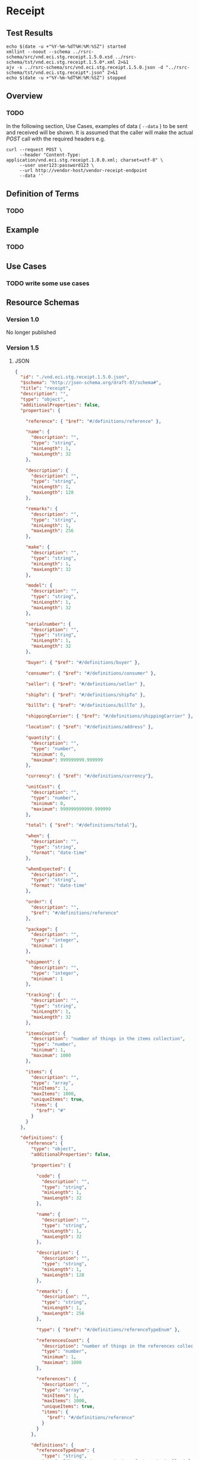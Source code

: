 # -*- mode: org -*-

#+EXPORT_FILE_NAME: ./README.md
#+OPTIONS: toc:nil
#+PROPERTY: mkdirp yes
#+STARTUP: content

* Receipt

** Test Results

#+BEGIN_SRC shell :exports both :results table replace
  echo $(date -u +"%Y-%m-%dT%H:%M:%SZ") started
  xmllint --noout --schema ../rsrc-schema/src/vnd.eci.stg.receipt.1.5.0.xsd ../rsrc-schema/tst/vnd.eci.stg.receipt.1.5.0*.xml 2>&1
  ajv -s ../rsrc-schema/src/vnd.eci.stg.receipt.1.5.0.json -d "../rsrc-schema/tst/vnd.eci.stg.receipt*.json" 2>&1
  echo $(date -u +"%Y-%m-%dT%H:%M:%SZ") stopped
#+END_SRC

** Overview

*** TODO

#+BEGIN_SRC plantuml :file ../images/receipt-sequence.puml.png :exports results
  @startuml receipt-sequence.png
  Seller -> Buyer : [ POST ] receipt
  @enduml
#+END_SRC

In the following section, Use Cases, examples of data ( ~--data~ ) to be sent and
received will be shown. It is assumed that the caller will make the actual /POST/
call with the required headers e.g.

#+BEGIN_SRC shell
  curl --request POST \
       --header "Content-Type: application/vnd.eci.stg.receipt.1.0.0.xml; charset=utf-8" \
       --user user123:password123 \
       --url http://vendor-host/vendor-receipt-endpoint
       --data ''
#+END_SRC

** Definition of Terms

*** TODO

** Example

*** TODO

** Use Cases

*** TODO write some use cases

** Resource Schemas

*** Version 1.0

No longer published

*** Version 1.5

**** JSON

#+BEGIN_SRC json :tangle ../rsrc-schema/src/vnd.eci.stg.receipt.1.5.0.json
  {
    "id": "./vnd.eci.stg.receipt.1.5.0.json",
    "$schema": "http://json-schema.org/draft-07/schema#",
    "title": "receipt",
    "description": "",
    "type": "object",
    "additionalProperties": false,
    "properties": {

      "reference": { "$ref": "#/definitions/reference" },

      "name": {
        "description": "",
        "type": "string",
        "minLength": 1,
        "maxLength": 32
      },

      "description": {
        "description": "",
        "type": "string",
        "minLength": 1,
        "maxLength": 128
      },

      "remarks": {
        "description": "",
        "type": "string",
        "minLength": 1,
        "maxLength": 256
      },

      "make": {
        "description": "",
        "type": "string",
        "minLength": 1,
        "maxLength": 32
      },

      "model": {
        "description": "",
        "type": "string",
        "minLength": 1,
        "maxLength": 32
      },

      "serialnumber": {
        "description": "",
        "type": "string",
        "minLength": 1,
        "maxLength": 32
      },

      "buyer": { "$ref": "#/definitions/buyer" },

      "consumer": { "$ref": "#/definitions/consumer" },

      "seller": { "$ref": "#/definitions/seller" },

      "shipTo": { "$ref": "#/definitions/shipTo" },

      "billTo": { "$ref": "#/definitions/billTo" },

      "shippingCarrier": { "$ref": "#/definitions/shippingCarrier" },

      "location": { "$ref": "#/definitions/address" },

      "quantity": {
        "description": "",
        "type": "number",
        "minimum": 0,
        "maximum": 999999999.999999
      },

      "currency": { "$ref": "#/definitions/currency"},

      "unitCost": {
        "description": "",
        "type": "number",
        "minimum": 0,
        "maximum": 999999999999.999999
      },

      "total": { "$ref": "#/definitions/total"},

      "when": {
        "description": "",
        "type": "string",
        "format": "date-time"
      },

      "whenExpected": {
        "description": "",
        "type": "string",
        "format": "date-time"
      },

      "order": {
        "description": "",
        "$ref": "#/definitions/reference"
      },

      "package": {
        "description": "",
        "type": "integer",
        "minimum": 1
      },

      "shipment": {
        "description": "",
        "type": "integer",
        "minimum": 1
      },

      "tracking": {
        "description": "",
        "type": "string",
        "minLength": 1,
        "maxLength": 32
      },

      "itemsCount": {
        "description": "number of things in the items collection",
        "type": "number",
        "minimum": 1,
        "maximum": 1000
      },

      "items": {
        "description": "",
        "type": "array",
        "minItems": 1,
        "maxItems": 1000,
        "uniqueItems": true,
        "items": {
          "$ref": "#"
        }
      }
    },

    "definitions": {
      "reference": {
        "type": "object",
        "additionalProperties": false,

        "properties": {

          "code": {
            "description": "",
            "type": "string",
            "minLength": 1,
            "maxLength": 32
          },

          "name": {
            "description": "",
            "type": "string",
            "minLength": 1,
            "maxLength": 32
          },

          "description": {
            "description": "",
            "type": "string",
            "minLength": 1,
            "maxLength": 128
          },

          "remarks": {
            "description": "",
            "type": "string",
            "minLength": 1,
            "maxLength": 256
          },

          "type": { "$ref": "#/definitions/referenceTypeEnum" },

          "referencesCount": {
            "description": "number of things in the references collection",
            "type": "number",
            "minimum": 1,
            "maximum": 1000
          },

          "references": {
            "description": "",
            "type": "array",
            "minItems": 1,
            "maxItems": 1000,
            "uniqueItems": true,
            "items": {
              "$ref": "#/definitions/reference"
            }
          }
        },

        "definitions": {
          "referenceTypeEnum": {
            "type": "string",
            "enum": ["buyer", "consumer", "manufacturer", "seller" ]
          }
        }
      },

      "tax": {
        "type": "object",
        "properties": {

          "code": {
            "description": "",
            "type": "string",
            "minLength": 1,
            "maxLength": 32
          },

          "name": {
            "description": "",
            "type": "string",
            "minLength": 1,
            "maxLength": 32
          },

          "description": {
            "description": "",
            "type": "string",
            "minLength": 1,
            "maxLength": 128
          },

          "remarks": {
            "description": "",
            "type": "string",
            "minLength": 1,
            "maxLength": 256
          },

          "amount": {
            "description": "",
            "type": "number",
            "minimum": 0,
            "maximum": 999999999999.999999
          },

          "authority": {
            "description": "",
            "type": "string",
            "minLength": 1,
            "maxLength": 32
          },

          "itemsCount": {
            "description": "number of things in the items collection",
            "type": "number",
            "minimum": 1,
            "maximum": 1000
          },

          "items": {
            "description": "",
            "type": "array",
            "minItems": 1,
            "maxItems": 1000,
            "uniqueItems": true,
            "items": {
              "$ref": "#/definitions/tax"
            }
          }
        },

        "additionalProperties": false
      },

      "shippingCarrier": {
        "type": "object",
        "additionalProperties": false,
        "properties": {

          "code": {
            "description": "",
            "type": "string",
            "minLength": 1,
            "maxLength": 32
          },

          "name": {
            "description": "",
            "type": "string",
            "minLength": 1,
            "maxLength": 32
          },

          "description": {
            "description": "",
            "type": "string",
            "minLength": 1,
            "maxLength": 128
          },

          "remarks": {
            "description": "",
            "type": "string",
            "minLength": 1,
            "maxLength": 256
          },

          "itemsCount": {
            "description": "number of shipping carriers in the collection",
            "type": "number",
            "minimum": 1,
            "maximum": 1000
          },

          "items": {
            "description": "",
            "type": "array",
            "minItems": 1,
            "maxItems": 1000,
            "uniqueItems": true,
            "items": {
              "$ref": "#/definitions/shippingCarrier"
            }
          }
        }
      },

      "address": {
        "type": "object",
        "additionalProperties": false,
        "properties": {

          "reference": { "$ref": "#/definitions/reference" },

          "name": {
            "description": "",
            "type": "string",
            "minLength": 1,
            "maxLength": 32
          },

          "description": {
            "description": "",
            "type": "string",
            "minLength": 1,
            "maxLength": 128
          },

          "remarks": {
            "description": "",
            "type": "string",
            "minLength": 1,
            "maxLength": 256
          },

          "msc": {
            "description": "mail stop code",
            "type": "string",
            "minLength": 1,
            "maxLength": 40
          },

          "mtn": {
            "description": "attention line",
            "type": "string",
            "minLength": 1,
            "maxLength": 40
          },

          "rcp": {
            "description": "recipient or business name",
            "type": "string",
            "minLength": 1,
            "maxLength": 40
          },

          "alt": {
            "description": "alternate location",
            "type": "string",
            "minLength": 1,
            "maxLength": 40
          },

          "dal": {
            "description": "delivery address line",
            "type": "string",
            "minLength": 1,
            "maxLength": 40
          },

          "city": {
            "description": "",
            "type": "string",
            "minLength": 1,
            "maxLength": 40
          },

          "region": {
            "description": "",
            "type": "string",
            "minLength": 1,
            "maxLength": 40
          },

          "postalCode": {
            "description": "",
            "type": "string",
            "minLength": 1,
            "maxLength": 40
          },

          "country": {
            "description": "",
            "type": "string",
            "minLength": 1,
            "maxLength": 40
          },

          "binLocation": {
            "description": "",
            "type": "string",
            "minLength": 1,
            "maxLength": 40
          },

          "warehouse": {
            "description": "",
            "type": "string",
            "minLength": 1,
            "maxLength": 128
          }
        }
      },

      "billTo": {
        "type": "object",
        "additionalProperties": false,
        "properties": {

          "reference": { "$ref": "#/definitions/reference" },

          "name": {
            "description": "",
            "type": "string",
            "minLength": 1,
            "maxLength": 32
          },

          "description": {
            "description": "",
            "type": "string",
            "minLength": 1,
            "maxLength": 128
          },

          "remarks": {
            "description": "",
            "type": "string",
            "minLength": 1,
            "maxLength": 256
          },

          "location": { "$ref": "#/definitions/address" },

          "email": {
            "description": "",
            "type": "string",
            "minLength": 1,
            "maxLength": 256
          },

          "phone": {
            "description": "",
            "type": "string",
            "minLength": 1,
            "maxLength": 32
          },

          "taxID": {
            "description": "",
            "type": "string",
            "minLength": 1,
            "maxLength": 32
          }
        }
      },

      "buyer": {
        "type": "object",
        "additionalProperties": false,
        "properties": {

          "reference": { "$ref": "#/definitions/reference" },

          "name": {
            "description": "",
            "type": "string",
            "minLength": 1,
            "maxLength": 32
          },

          "description": {
            "description": "",
            "type": "string",
            "minLength": 1,
            "maxLength": 128
          },

          "remarks": {
            "description": "",
            "type": "string",
            "minLength": 1,
            "maxLength": 256
          },

          "location": { "$ref": "#/definitions/address" },

          "email": {
            "description": "",
            "type": "string",
            "minLength": 1,
            "maxLength": 256
          },

          "phone": {
            "description": "",
            "type": "string",
            "minLength": 1,
            "maxLength": 32
          },

          "taxID": {
            "description": "",
            "type": "string",
            "minLength": 1,
            "maxLength": 32
          }
        }
      },

      "consumer": {
        "type": "object",
        "additionalProperties": false,
        "properties": {

          "reference": { "$ref": "#/definitions/reference" },

          "name": {
            "description": "",
            "type": "string",
            "minLength": 1,
            "maxLength": 32
          },

          "description": {
            "description": "",
            "type": "string",
            "minLength": 1,
            "maxLength": 128
          },

          "remarks": {
            "description": "",
            "type": "string",
            "minLength": 1,
            "maxLength": 256
          },

          "location": { "$ref": "#/definitions/address" },

          "contract": { "$ref": "#/definitions/reference" },

          "email": {
            "description": "",
            "type": "string",
            "minLength": 1,
            "maxLength": 256
          },

          "phone": {
            "description": "",
            "type": "string",
            "minLength": 1,
            "maxLength": 32
          },

          "taxID": {
            "description": "",
            "type": "string",
            "minLength": 1,
            "maxLength": 32
          }
        }
      },

      "seller": {
        "type": "object",
        "additionalProperties": false,
        "properties": {

          "reference": { "$ref": "#/definitions/reference" },

          "name": {
            "description": "",
            "type": "string",
            "minLength": 1,
            "maxLength": 32
          },

          "description": {
            "description": "",
            "type": "string",
            "minLength": 1,
            "maxLength": 128
          },

          "remarks": {
            "description": "",
            "type": "string",
            "minLength": 1,
            "maxLength": 256
          },

          "location": { "$ref": "#/definitions/address" },

          "email": {
            "description": "",
            "type": "string",
            "minLength": 1,
            "maxLength": 256
          },

          "phone": {
            "description": "",
            "type": "string",
            "minLength": 1,
            "maxLength": 32
          },

          "taxID": {
            "description": "",
            "type": "string",
            "minLength": 1,
            "maxLength": 32
          }
        }
      },

      "shipTo": {
        "type": "object",
        "additionalProperties": false,
        "properties": {

          "reference": { "$ref": "#/definitions/reference" },

          "name": {
            "description": "",
            "type": "string",
            "minLength": 1,
            "maxLength": 32
          },

          "description": {
            "description": "",
            "type": "string",
            "minLength": 1,
            "maxLength": 128
          },

          "remarks": {
            "description": "",
            "type": "string",
            "minLength": 1,
            "maxLength": 256
          },

          "location": { "$ref": "#/definitions/address" },

          "email": {
            "description": "",
            "type": "string",
            "minLength": 1,
            "maxLength": 256
          },

          "phone": {
            "description": "",
            "type": "string",
            "minLength": 1,
            "maxLength": 32
          },

          "isDropShip": {
            "description": "",
            "type": "boolean"
          }
        }
      },

      "currency": {
        "type": "object",
        "additionalProperties": false,
        "properties": {

          "code": {
            "description": "",
            "type": "string",
            "minLength": 1,
            "maxLength": 32
          },

          "name": {
            "description": "",
            "type": "string",
            "minLength": 1,
            "maxLength": 32
          },

          "number": {
            "description": "",
            "type": "number",
            "minimum": 1,
            "maximum": 999
          },

          "precision": {
            "description": "",
            "type": "number",
            "minimum": 0,
            "maximum": 18
          },

          "scale": {
            "description": "",
            "type": "number",
            "minimum": 1,
            "maximum": 6
          }
        }
      },

      "total": {
        "type": "object",
        "additionalProperties": false,
        "properties": {

          "amount": {
            "description": "",
            "type": "number",
            "minimum": 0,
            "maximum": 999999999999.999999
          },

          "discountAmount": {
            "description": "",
            "type": "number",
            "minimum": 0,
            "maximum": 999999999999.999999
          },

          "freightAmount": {
            "description": "",
            "type": "number",
            "minimum": 0,
            "maximum": 999999999999.999999
          },

          "termsAmount": {
            "description": "",
            "type": "number",
            "minimum": 0,
            "maximum": 999999999999.999999
          },

          "tax": { "$ref": "#/definitions/tax" },

          "remarks": {
            "description": "",
            "type": "string",
            "minLength": 1,
            "maxLength": 256
          }
        }
      }
    }
  }
#+END_SRC

**** XML

#+BEGIN_SRC xml :tangle ../rsrc-schema/src/vnd.eci.stg.receipt.1.5.0.xsd
  <xs:schema attributeFormDefault="unqualified" elementFormDefault="qualified" xmlns:xs="http://www.w3.org/2001/XMLSchema">
    <xs:element name="Receipt" type="ReceiptType"/>

    <xs:complexType name="AddressType">
      <xs:sequence>
        <xs:element type="xs:string" name="AlternateLocation"/>
        <xs:element type="xs:string" name="Attention"/>
        <xs:element type="xs:string" name="City"/>
        <xs:element type="xs:string" name="Country"/>
        <xs:element type="xs:string" name="MailStopCode"/>
        <xs:element type="xs:string" name="Recipient"/>
        <xs:element type="xs:string" name="Remarks"/>
        <xs:element type="xs:string" name="State"/>
        <xs:element type="xs:string" name="Street"/>
        <xs:element type="xs:string" name="Tag"/>
        <xs:element type="xs:string" name="Zip"/>
      </xs:sequence>
    </xs:complexType>

    <xs:complexType name='ReferenceType'>
      <xs:sequence>
        <xs:element name='code'        type='xs:string' minOccurs='0' maxOccurs='1' />
        <xs:element name='name'        type='xs:string' minOccurs='0' maxOccurs='1' />
        <xs:element name='description' type='xs:string' minOccurs='0' maxOccurs='1' />
        <xs:element name='remarks'     type='xs:string' minOccurs='0' maxOccurs='1' />
        <xs:element name='type'        type='ReferenceTypeEnum' minOccurs='0' maxOccurs='1' />

        <xs:element name='refsCount'   type='xs:integer'     minOccurs='0' maxOccurs='1' />
        <xs:element name='refs'        type='ReferencesType' minOccurs='0' maxOccurs='1' />
      </xs:sequence>
    </xs:complexType>

    <xs:simpleType name='ReferenceTypeEnum'>
      <xs:restriction base='xs:string'>
        <xs:enumeration value='buyer'/>
        <xs:enumeration value='consumer'/>
        <xs:enumeration value='manufacturer'/>
        <xs:enumeration value='seller'/>
      </xs:restriction>
    </xs:simpleType>

    <xs:complexType name='ReferencesType'>
      <xs:sequence minOccurs='0' maxOccurs='1000'>
        <xs:element name='reference' type='ReferenceType'/>
      </xs:sequence>
    </xs:complexType>

    <xs:complexType name="BillToType">
      <xs:sequence>
        <xs:element type="AddressType" name="Address"/>
        <xs:element type="xs:string" name="Email"/>
        <xs:element type="xs:string" name="Name"/>
        <xs:element type="xs:string" name="Phone"/>
        <xs:element type="ReferenceType" name="Reference"/>
        <xs:element type="xs:string" name="Remarks"/>
      </xs:sequence>
    </xs:complexType>

    <xs:complexType name="BuyerType">
      <xs:sequence>
        <xs:element type="AddressType" name="Address"/>
        <xs:element type="xs:string" name="Email"/>
        <xs:element type="xs:string" name="Name"/>
        <xs:element type="xs:string" name="Phone"/>
        <xs:element type="ReferenceType" name="Reference"/>
        <xs:element type="xs:string" name="Remarks"/>
        <xs:element type="xs:string" name="TaxNumber"/>
      </xs:sequence>
    </xs:complexType>

    <xs:complexType name="CarrierType">
      <xs:sequence>
        <xs:element type="xs:string" name="Name"/>
        <xs:element type="xs:string" name="Remarks"/>
      </xs:sequence>
    </xs:complexType>

    <xs:complexType name="ConsumerType">
      <xs:sequence>
        <xs:element type="AddressType" name="Address"/>
        <xs:element type="xs:string" name="ContractId"/>
        <xs:element type="xs:string" name="Email"/>
        <xs:element type="xs:string" name="Name"/>
        <xs:element type="xs:string" name="Phone"/>
        <xs:element type="ReferenceType" name="Reference"/>
        <xs:element type="xs:string" name="Remarks"/>
        <xs:element type="xs:string" name="TaxNumber"/>
      </xs:sequence>
    </xs:complexType>

    <xs:complexType name="CurrencyType">
      <xs:sequence>
        <xs:element type="xs:string" name="Code"/>
        <xs:element type="xs:byte" name="Number"/>
        <xs:element type="xs:byte" name="Precision"/>
        <xs:element type="xs:byte" name="Scale"/>
      </xs:sequence>
    </xs:complexType>

    <xs:complexType name="AmountType">
      <xs:sequence>
        <xs:element type="xs:float" name="Amount"/>
        <xs:element type="CurrencyType" name="Type"/>
      </xs:sequence>
    </xs:complexType>

    <xs:complexType name="AmountSubjectToTermsType">
      <xs:sequence>
        <xs:element type="xs:float" name="Amount"/>
        <xs:element type="CurrencyType" name="Type"/>
      </xs:sequence>
    </xs:complexType>

    <xs:complexType name="DiscountType">
      <xs:sequence>
        <xs:element type="xs:float" name="Amount"/>
        <xs:element type="CurrencyType" name="Type"/>
      </xs:sequence>
    </xs:complexType>

    <xs:complexType name="FreightType">
      <xs:sequence>
        <xs:element type="xs:float" name="Amount"/>
        <xs:element type="CurrencyType" name="Type"/>
      </xs:sequence>
    </xs:complexType>

    <xs:complexType name="CodeType">
      <xs:simpleContent>
        <xs:extension base="xs:string">
          <xs:attribute type="xs:string" name="null"/>
        </xs:extension>
      </xs:simpleContent>
    </xs:complexType>

    <xs:complexType name="TaxType">
      <xs:sequence>
        <xs:element type="AmountType" name="Amount"/>
        <xs:element type="CodeType" name="Code"/>
      </xs:sequence>
    </xs:complexType>

    <xs:complexType name="UnitType">
      <xs:sequence>
        <xs:element type="xs:string" name="Description"/>
        <xs:element type="xs:string" name="MachineFacingID"/>
        <xs:element type="xs:float" name="Quantity"/>
      </xs:sequence>
    </xs:complexType>

    <xs:complexType name="UnitCostType">
      <xs:sequence>
        <xs:element type="xs:float" name="Amount"/>
        <xs:element type="CurrencyType" name="Type"/>
      </xs:sequence>
    </xs:complexType>

    <xs:complexType name="elementType">
      <xs:sequence>
        <xs:element type="AmountType" name="Amount" minOccurs="0"/>
        <xs:element type="AmountSubjectToTermsType" name="AmountSubjectToTerms" minOccurs="0"/>
        <xs:element type="xs:string" name="Description" minOccurs="0"/>
        <xs:element type="DiscountType" name="Discount" minOccurs="0"/>
        <xs:element type="BillToType" name="BillTo" minOccurs="0"/>
        <xs:element type="BuyerType" name="Buyer" minOccurs="0"/>
        <xs:element type="xs:string" name="BuyerReference" minOccurs="0"/>
        <xs:element type="CarrierType" name="Carrier" minOccurs="0"/>
        <xs:element type="ConsumerType" name="Consumer" minOccurs="0"/>
        <xs:element type="xs:byte" name="CountEmbedded" minOccurs="0"/>
        <xs:element type="CurrencyType" name="Currency" minOccurs="0"/>
        <xs:element type="xs:dateTime" name="Date" minOccurs="0"/>
        <xs:element type="xs:dateTime" name="ExpectedDate"/>
        <xs:element type="FreightType" name="Freight" minOccurs="0"/>
        <xs:element type="xs:string" name="Id" minOccurs="0"/>
        <xs:element type="xs:byte" name="LineNumber" minOccurs="0"/>
        <xs:element type="xs:string" name="Make" minOccurs="0"/>
        <xs:element type="xs:string" name="Model" minOccurs="0"/>
        <xs:element type="xs:float" name="Quantity" minOccurs="0"/>
        <xs:element type="xs:float" name="QuantityAcknowledged" minOccurs="0"/>
        <xs:element type="ItemsType" name="Items" minOccurs="0"/>
        <xs:element type="xs:string" name="OptionAllowBackorder" minOccurs="0"/>
        <xs:element type="xs:string" name="OptionAllowCostChanges" minOccurs="0"/>
        <xs:element type="xs:string" name="OptionAllowPartialShipments" minOccurs="0"/>
        <xs:element type="xs:string" name="OptionAllowSubstitutions" minOccurs="0"/>
        <xs:element type="xs:string" name="OptionDropShip" minOccurs="0"/>
        <xs:element type="ReferenceType" name="Reference"/>
        <xs:element type="xs:string" name="Remarks"/>
        <xs:element type="xs:string" name="SerialNumber" minOccurs="0"/>
        <xs:element type="TaxType" name="Tax" minOccurs="0"/>
        <xs:element type="UnitType" name="Unit" minOccurs="0"/>
        <xs:element type="UnitCostType" name="UnitCost" minOccurs="0"/>
        <xs:element type="xs:string" name="SellerReference" minOccurs="0"/>
        <xs:element type="ShipToType" name="ShipTo" minOccurs="0"/>
      </xs:sequence>
    </xs:complexType>

    <xs:complexType name="ItemsType">
      <xs:sequence>
        <xs:element type="elementType" name="element"/>
      </xs:sequence>
    </xs:complexType>

    <xs:complexType name="ShipToType">
      <xs:sequence>
        <xs:element type="AddressType" name="Address"/>
        <xs:element type="xs:string" name="Email"/>
        <xs:element type="xs:string" name="Name"/>
        <xs:element type="xs:string" name="Phone"/>
        <xs:element type="ReferenceType" name="Reference"/>
        <xs:element type="xs:string" name="Remarks"/>
      </xs:sequence>
    </xs:complexType>

    <xs:complexType name="OrdersType">
      <xs:sequence>
        <xs:element type="elementType" name="element"/>
      </xs:sequence>
    </xs:complexType>

    <xs:complexType name="SellerType">
      <xs:sequence>
        <xs:element type="xs:string" name="Id"/>
      </xs:sequence>
    </xs:complexType>

    <xs:complexType name="ReceiptType">
      <xs:sequence>
        <xs:element type="xs:dateTime" name="Date"/>
        <xs:element type="xs:string" name="Id"/>
        <xs:element type="OrdersType" name="Orders"/>
        <xs:element type="xs:string" name="Remarks"/>
        <xs:element type="SellerType" name="Seller"/>
        <xs:element type="ShipToType" name="ShipTo"/>
      </xs:sequence>
    </xs:complexType>
  </xs:schema>

#+END_SRC

** © 2018 ECi Software Solutions, Inc. All rights reserved.
